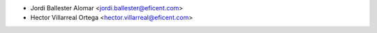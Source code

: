 * Jordi Ballester Alomar <jordi.ballester@eficent.com>
* Hector Villarreal Ortega <hector.villarreal@eficent.com>
